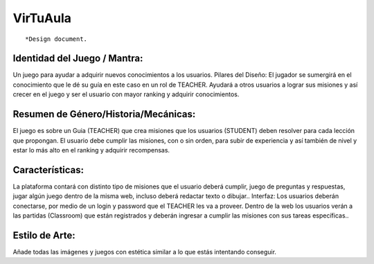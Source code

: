 VirTuAula
=========

::

    *Design document.

Identidad del Juego / Mantra:
-----------------------------

Un juego para ayudar a adquirir nuevos conocimientos a los usuarios.
Pilares del Diseño: El jugador se sumergirá en el conocimiento que le dé
su guía en este caso en un rol de TEACHER. Ayudará a otros usuarios a
lograr sus misiones y así crecer en el juego y ser el usuario con mayor
ranking y adquirir conocimientos.

Resumen de Género/Historia/Mecánicas:
-------------------------------------

El juego es sobre un Guia (TEACHER) que crea misiones que los usuarios
(STUDENT) deben resolver para cada lección que propongan. El usuario
debe cumplir las misiones, con o sin orden, para subir de experiencia y
así también de nivel y estar lo más alto en el ranking y adquirir
recompensas.

Características:
----------------

La plataforma contará con distinto tipo de misiones que el usuario
deberá cumplir, juego de preguntas y respuestas, jugar algún juego
dentro de la misma web, incluso deberá redactar texto o dibujar..
Interfaz: Los usuarios deberán conectarse, por medio de un login y
password que el TEACHER les va a proveer. Dentro de la web los usuarios
verán a las partidas (Classroom) que están registrados y deberán
ingresar a cumplir las misiones con sus tareas específicas..

Estilo de Arte:
---------------

Añade todas las imágenes y juegos con estética similar a lo que estás
intentando conseguir.
